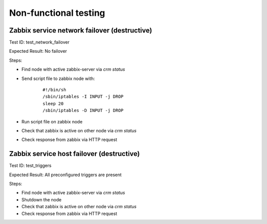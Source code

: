 ======================
Non-functional testing
======================


Zabbix service network failover (destructive)
=============================================

Test ID: test_network_failover

Expected Result: No failover

Steps:

* Find node with active zabbix-server via `crm status`
* Send script file to zabbix node with:
    ::

      #!/bin/sh
      /sbin/iptables -I INPUT -j DROP
      sleep 20
      /sbin/iptables -D INPUT -j DROP

* Run script file on zabbix node
* Check that zabbix is active on other node via `crm status`
* Check response from zabbix via HTTP request


Zabbix service host failover (destructive)
==========================================

Test ID: test_triggers

Expected Result: All preconfigured triggers are present

Steps:

* Find node with active zabbix-server via `crm status`
* Shutdown the node
* Check that zabbix is active on other node via `crm status`
* Check response from zabbix via HTTP request

